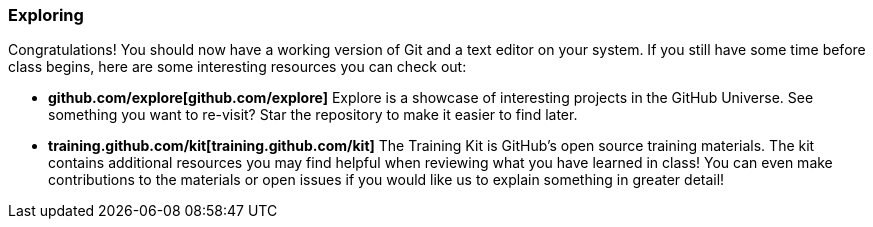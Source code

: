 [[_exploring]]
### Exploring

Congratulations! You should now have a working version of Git and a text editor on your system. If you still have some time before class begins, here are some interesting resources you can check out:

- *github.com/explore[github.com/explore]* Explore is a showcase of interesting projects in the GitHub Universe. See something you want to re-visit? Star the repository to make it easier to find later.
- *training.github.com/kit[training.github.com/kit]* The Training Kit is GitHub's open source training materials. The kit contains additional resources you may find helpful when reviewing what you have learned in class! You can even make contributions to the materials or open issues if you would like us to explain something in greater detail!
